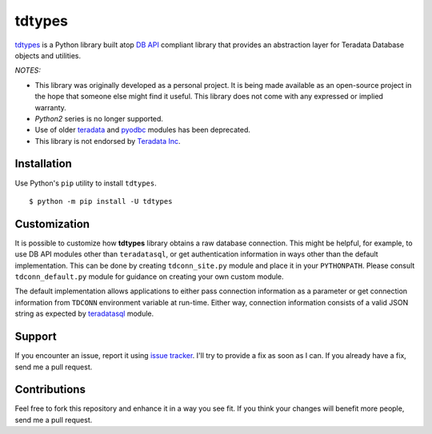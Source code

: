 tdtypes
=======

.. image:: https://img.shields.io/pypi/v/tdtypes.svg
     :target: https://pypi.python.org/pypi/tdtypes
     :alt: PyPi
.. image:: https://img.shields.io/badge/License-MIT-blue.svg
     :target: https://opensource.org/licenses/MIT
     :alt: MIT License
.. image:: https://img.shields.io/pypi/pyversions/tdtypes.svg
     :alt: Python3.6+

`tdtypes <https://bitbucket.org/padhia/tdtypes>`_ is a Python library built atop `DB API <https://www.python.org/dev/peps/pep-0249/>`_ compliant library that provides an abstraction layer for Teradata Database objects and utilities.

*NOTES:*

- This library was originally developed as a personal project. It is being made available as an open-source project in the hope that someone else might find it useful. This library does not come with any expressed or implied warranty.
- *Python2* series is no longer supported.
- Use of older `teradata <https://pypi.python.org/pypi/teradata/>`_ and `pyodbc <https://github.com/mkleehammer/pyodbc>`_ modules has been deprecated.
- This library is not endorsed by `Teradata Inc <http://www.teradata.com/>`_.

Installation
------------

Use Python's ``pip`` utility to install ``tdtypes``.

::

  $ python -m pip install -U tdtypes

Customization
-------------

It is possible to customize how **tdtypes** library obtains a raw database connection. This might be helpful, for example, to use DB API modules other than ``teradatasql``, or get authentication information in ways other than the default implementation. This can be done by creating ``tdconn_site.py`` module and place it in your ``PYTHONPATH``. Please consult ``tdconn_default.py`` module for guidance on creating your own custom module.

The default implementation allows applications to either pass connection information as a parameter or get connection information from ``TDCONN`` environment variable at run-time. Either way, connection information consists of a valid JSON string as expected by `teradatasql <https://pypi.org/project/teradatasql/>`_ module.

Support
-------

If you encounter an issue, report it using `issue tracker <https://bitbucket.org/padhia/tdtypes/issues?status=new&status=open>`_. I'll try to provide a fix as soon as I can. If you already have a fix, send me a pull request.

Contributions
-------------

Feel free to fork this repository and enhance it in a way you see fit. If you think your changes will benefit more people, send me a pull request.
